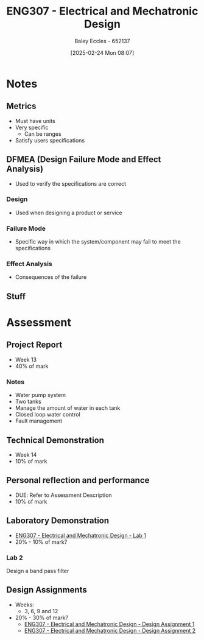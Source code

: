 :PROPERTIES:
:ID:       53c4bf10-2e4d-4992-8720-3b644118481a
:END:
#+title: ENG307 - Electrical and Mechatronic Design
#+date: [2025-02-24 Mon 08:07]
#+AUTHOR: Baley Eccles - 652137
#+FILETAGS: :UTAS:2025:

* Notes
** Metrics
 - Must have units
 - Very specific
   - Can be ranges
 - Satisfy users specifications
** DFMEA (Design Failure Mode and Effect Analysis)
 - Used to verify the specifications are correct
*** Design
 - Used when designing a product or service
*** Failure Mode
 - Specific way in which the system/component may fail to meet the specifications
*** Effect Analysis
 - Consequences of the failure
** Stuff

* Assessment
** Project Report
 - Week 13
 - 40% of mark
*** Notes
 - Water pump system
 - Two tanks
 - Manage the amount of water in each tank
 - Closed loop water control
 - Fault management
** Technical Demonstration
 - Week 14
 - 10% of mark
** Personal reflection and performance
 - DUE: Refer to Assessment Description
 - 10% of mark
** Laboratory Demonstration
 - [[id:aa89e0a2-e7a6-4527-ac8b-6d40955aed96][ENG307 - Electrical and Mechatronic Design - Lab 1]]
 - 20% - 10% of mark?
*** Lab 2
Design a band pass filter
** Design Assignments
 - Weeks:
   - 3, 6, 9 and 12
 - 20% - 30% of mark?
   - [[id:e1a8a179-0487-4d1f-ad59-83ebeb8cad0c][ENG307 - Electrical and Mechatronic Design - Design Assignment 1]]
   - [[id:2750d46e-0d6c-491c-9103-432b09cd0064][ENG307 - Electrical and Mechatronic Design - Design Assignment 2]]


